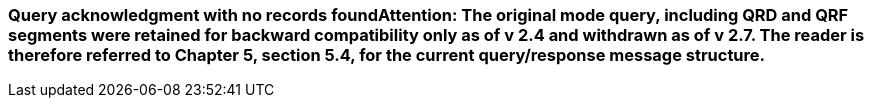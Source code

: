 === Query acknowledgment with no records found**Attention**: The original mode query, including QRD and QRF segments were retained for backward compatibility only as of v 2.4 and withdrawn as of v 2.7. The reader is therefore referred to Chapter 5, section 5.4, for the current query/response message structure.
[v291_section="4A.9.5"]

